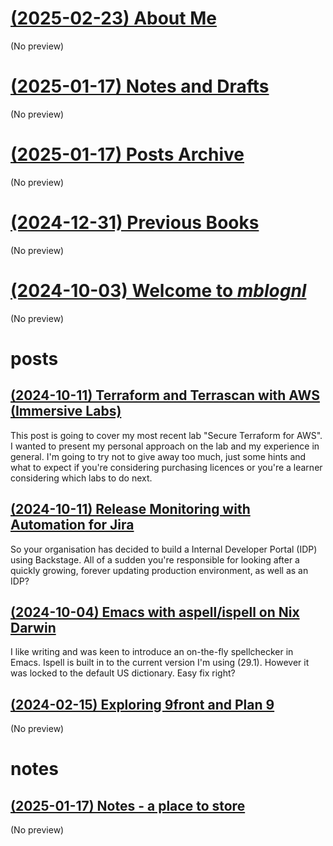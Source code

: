 * [[file:about.org][(2025-02-23) About Me]]
(No preview)
* [[file:notes.org][(2025-01-17) Notes and Drafts]]
(No preview)
* [[file:archive.org][(2025-01-17) Posts Archive]]
(No preview)
* [[file:books.org][(2024-12-31) Previous Books]]
(No preview)
* [[file:index.org][(2024-10-03) Welcome to /mblognl/]]
(No preview)
* posts
** [[file:posts/terraform-and-terrascan.org][(2024-10-11) Terraform and Terrascan with AWS (Immersive Labs)]]
This post is going to cover my most recent lab "Secure Terraform for AWS". I wanted to present my personal approach on the lab and my experience in general. I'm going to try not to give away too much, just some hints and what to expect if you're considering purchasing licences or you're a learner considering which labs to do next.
** [[file:posts/release-monitoring-in-jira.org][(2024-10-11) Release Monitoring with Automation for Jira]]
So your organisation has decided to build a Internal Developer Portal (IDP) using Backstage. All of a sudden you're responsible for looking after a quickly growing, forever updating production environment, as well as an IDP?
** [[file:posts/emacs-ispell-aspell.org][(2024-10-04) Emacs with aspell/ispell on Nix Darwin]]
I like writing and was keen to introduce an on-the-fly spellchecker in Emacs. Ispell is built in to the current version I'm using (29.1). However it was locked to the default US dictionary. Easy fix right?
** [[file:posts/exploring-9front.org][(2024-02-15) Exploring 9front and Plan 9]]
(No preview)
* notes
** [[file:notes/notes.org][(2025-01-17) Notes - a place to store]]
(No preview)